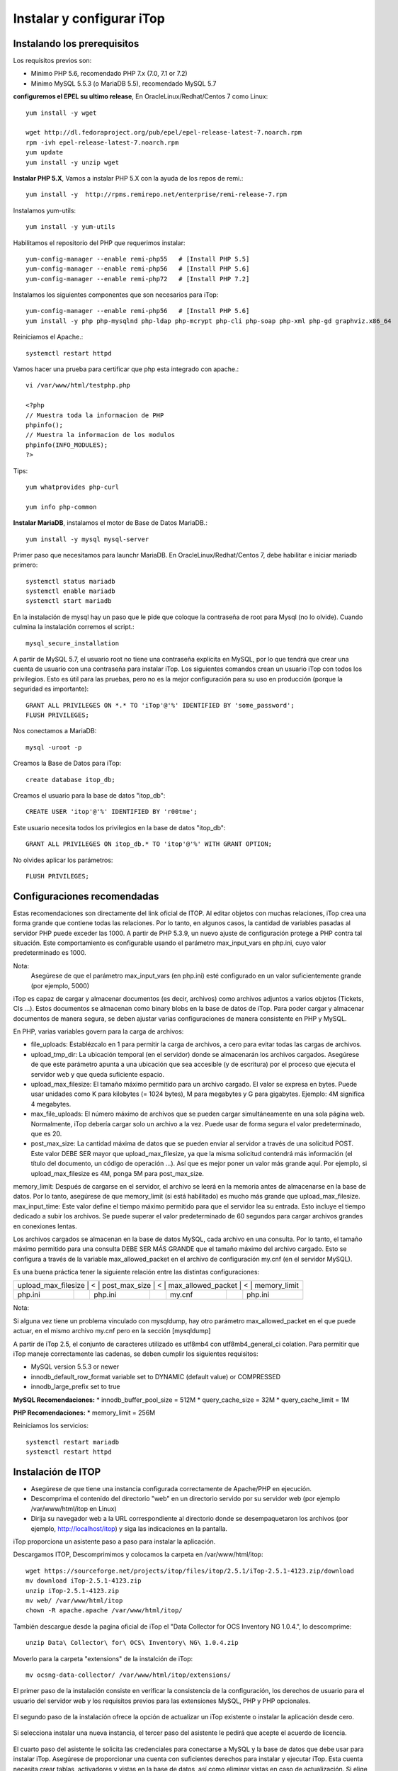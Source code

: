 Instalar y configurar iTop
============================


Instalando los prerequisitos
+++++++++++++++++++++++++++++

Los requisitos previos son:

* Minimo PHP 5.6, recomendado ​PHP 7.x (7.0, 7.1 or 7.2)
* Minimo MySQL 5.5.3 (o MariaDB 5.5), recomendado MySQL 5.7

**configuremos el EPEL su ultimo release**, En OracleLinux/Redhat/Centos 7 como Linux::

	yum install -y wget
	
	wget http://dl.fedoraproject.org/pub/epel/epel-release-latest-7.noarch.rpm
	rpm -ivh epel-release-latest-7.noarch.rpm
	yum update
	yum install -y unzip wget


**Instalar PHP 5.X**, Vamos a instalar PHP 5.X con la ayuda de los repos de remi.::

	yum install -y  http://rpms.remirepo.net/enterprise/remi-release-7.rpm

Instalamos yum-utils::

	yum install -y yum-utils

Habilitamos el repositorio del PHP que requerimos instalar::

	yum-config-manager --enable remi-php55   # [Install PHP 5.5]
	yum-config-manager --enable remi-php56   # [Install PHP 5.6]
	yum-config-manager --enable remi-php72   # [Install PHP 7.2]

Instalamos los siguientes componentes que son necesarios para iTop::

	yum-config-manager --enable remi-php56   # [Install PHP 5.6]
	yum install -y php php-mysqlnd php-ldap php-mcrypt php-cli php-soap php-xml php-gd graphviz.x86_64

Reiniciamos el Apache.::

	systemctl restart httpd

Vamos hacer una prueba para certificar que php esta integrado con apache.::

	vi /var/www/html/testphp.php

	<?php
	// Muestra toda la informacion de PHP
	phpinfo();
	// Muestra la informacion de los modulos
	phpinfo(INFO_MODULES);
	?>

Tips::

	yum whatprovides php-curl

	yum info php-common

**Instalar MariaDB**, instalamos el motor de Base de Datos MariaDB.::

	yum install -y mysql mysql-server

Primer paso que necesitamos para launchr MariaDB. En OracleLinux/Redhat/Centos 7, debe habilitar e iniciar mariadb primero::

	systemctl status mariadb
	systemctl enable mariadb
	systemctl start mariadb

En la instalación de mysql hay un paso que le pide que coloque la contraseña de root para Mysql (no lo olvide). Cuando culmina la instalación corremos el script.::

	mysql_secure_installation


A partir de MySQL 5.7, el usuario root no tiene una contraseña explícita en MySQL, por lo que tendrá que crear una cuenta de usuario con una contraseña para instalar iTop. Los siguientes comandos crean un usuario iTop con todos los privilegios. Esto es útil para las pruebas, pero no es la mejor configuración para su uso en producción (porque la seguridad es importante)::

	GRANT ALL PRIVILEGES ON *.* TO 'iTop'@'%' IDENTIFIED BY 'some_password';
	FLUSH PRIVILEGES;

Nos conectamos a MariaDB::

	mysql -uroot -p

Creamos la Base de Datos para iTop::

	create database itop_db;

Creamos el usuario para la base de datos "itop_db"::

	CREATE USER 'itop'@'%' IDENTIFIED BY 'r00tme';

Este usuario necesita todos los privilegios en la base de datos "itop_db"::

	GRANT ALL PRIVILEGES ON itop_db.* TO 'itop'@'%' WITH GRANT OPTION;

No olvides aplicar los parámetros::

	FLUSH PRIVILEGES;

Configuraciones recomendadas
+++++++++++++++++++++++++++++

Estas recomendaciones son directamente del link oficial de ITOP. 
Al editar objetos con muchas relaciones, iTop crea una forma grande que contiene todas las relaciones. Por lo tanto, en algunos casos, la cantidad de variables pasadas al servidor PHP puede exceder las 1000. A partir de PHP 5.3.9, un nuevo ajuste de configuración protege a PHP contra tal situación. Este comportamiento es configurable usando el parámetro max_input_vars en php.ini, cuyo valor predeterminado es 1000.

Nota:
	Asegúrese de que el parámetro max_input_vars (en php.ini) esté configurado en un valor suficientemente grande (por ejemplo, 5000)


iTop es capaz de cargar y almacenar documentos (es decir, archivos) como archivos adjuntos a varios objetos (Tickets, CIs ...). Estos documentos se almacenan como binary blobs en la base de datos de iTop. Para poder cargar y almacenar documentos de manera segura, se deben ajustar varias configuraciones de manera consistente en PHP y MySQL.


En PHP, varias variables govern para la carga de archivos:

* file_uploads: Establézcalo en 1 para permitir la carga de archivos, a cero para evitar todas las cargas de archivos.
* upload_tmp_dir: La ubicación temporal (en el servidor) donde se almacenarán los archivos cargados. Asegúrese de que este parámetro apunta a una ubicación que sea accesible (y de escritura) por el proceso que ejecuta el servidor web y que queda suficiente espacio.
* upload_max_filesize: El tamaño máximo permitido para un archivo cargado. El valor se expresa en bytes. Puede usar unidades como K para kilobytes (= 1024 bytes), M para megabytes y G para gigabytes. Ejemplo: 4M significa 4 megabytes.
* max_file_uploads: El número máximo de archivos que se pueden cargar simultáneamente en una sola página web. Normalmente, iTop debería cargar solo un archivo a la vez. Puede usar de forma segura el valor predeterminado, que es 20.
* post_max_size: La cantidad máxima de datos que se pueden enviar al servidor a través de una solicitud POST. Este valor DEBE SER mayor que upload_max_filesize, ya que la misma solicitud contendrá más información (el título del documento, un código de operación ...). Así que es mejor poner un valor más grande aquí. Por ejemplo, si upload_max_filesize es 4M, ponga 5M para post_max_size.
memory_limit: Después de cargarse en el servidor, el archivo se leerá en la memoria antes de almacenarse en la base de datos. Por lo tanto, asegúrese de que memory_limit (si está habilitado) es mucho más grande que upload_max_filesize.
max_input_time: 
Este valor define el tiempo máximo permitido para que el servidor lea su entrada. Esto incluye el tiempo dedicado a subir los archivos. Se puede superar el valor predeterminado de 60 segundos para cargar archivos grandes en conexiones lentas.


Los archivos cargados se almacenan en la base de datos MySQL, cada archivo en una consulta. Por lo tanto, el tamaño máximo permitido para una consulta DEBE SER MÁS GRANDE que el tamaño máximo del archivo cargado. Esto se configura a través de la variable max_allowed_packet en el archivo de configuración my.cnf (en el servidor MySQL).


Es una buena práctica tener la siguiente relación entre las distintas configuraciones:

+-------------------+--------+---------------+--------+-------------------+--------+-------------------+
| upload_max_filesize |	< |	post_max_size |	< |	max_allowed_packet |	< |	memory_limit   |
+-------------------+--------+---------------+--------+-------------------+--------+-------------------+
| php.ini	    |        | php.ini       |        | my.cnf            |        | php.ini	       |
+-------------------+--------+---------------+--------+-------------------+--------+-------------------+

Nota:
	
Si alguna vez tiene un problema vinculado con mysqldump, hay otro parámetro max_allowed_packet en el que puede actuar, en el mismo archivo my.cnf pero en la sección [mysqldump]


A partir de iTop 2.5, el conjunto de caracteres utilizado es utf8mb4 con utf8mb4_general_ci colation. Para permitir que iTop maneje correctamente las cadenas, se deben cumplir los siguientes requisitos:

* MySQL version 5.5.3 or newer
* innodb_default_row_format variable set to DYNAMIC (default value) or COMPRESSED
* innodb_large_prefix set to true


**MySQL Recomendaciones:**
* innodb_buffer_pool_size = 512M
* query_cache_size = 32M
* query_cache_limit = 1M

**PHP Recomendaciones:**
* memory_limit = 256M

Reiniciamos los servicios::

	systemctl restart mariadb
	systemctl restart httpd

Instalación de ITOP
+++++++++++++++++++

* Asegúrese de que tiene una instancia configurada correctamente de Apache/PHP en ejecución.
* Descomprima el contenido del directorio "web" en un directorio servido por su servidor web (por ejemplo /var/www/html/itop en Linux)
* Dirija su navegador web a la URL correspondiente al directorio donde se desempaquetaron los archivos (por ejemplo, http://localhost/itop) y siga las indicaciones en la pantalla.

iTop proporciona un asistente paso a paso para instalar la aplicación.

Descargamos ITOP, Descomprimimos y colocamos la carpeta en /var/www/html/itop::

	wget https://sourceforge.net/projects/itop/files/itop/2.5.1/iTop-2.5.1-4123.zip/download
	mv download iTop-2.5.1-4123.zip
	unzip iTop-2.5.1-4123.zip
	mv web/ /var/www/html/itop
	chown -R apache.apache /var/www/html/itop/

También descargue desde la pagina oficial de iTop el "Data Collector for OCS Inventory NG 1.0.4.", lo descomprime::

	unzip Data\ Collector\ for\ OCS\ Inventory\ NG\ 1.0.4.zip

Moverlo para la carpeta "extensions" de la instalción de iTop::

	mv ocsng-data-collector/ /var/www/html/itop/extensions/
	

El primer paso de la instalación consiste en verificar la consistencia de la configuración, los derechos de usuario para el usuario del servidor web y los requisitos previos para las extensiones MySQL, PHP y PHP opcionales.



.. figure:: ../images/install/01.png



El segundo paso de la instalación ofrece la opción de actualizar un iTop existente o instalar la aplicación desde cero.



.. figure:: ../images/install/02.png



Si selecciona instalar una nueva instancia, el tercer paso del asistente le pedirá que acepte el acuerdo de licencia.



.. figure:: ../images/install/03.png




El cuarto paso del asistente le solicita las credenciales para conectarse a MySQL y la base de datos que debe usar para instalar iTop. Asegúrese de proporcionar una cuenta con suficientes derechos para instalar y ejecutar iTop. Esta cuenta necesita crear tablas, activadores y vistas en la base de datos, así como eliminar vistas en caso de actualización. Si elige que la configuración cree una nueva base de datos para usted, esta cuenta debe tener suficientes derechos para hacerlo.

También puede especificar un prefijo para agregar a los nombres de todas las tablas y vistas creadas por iTop en la base de datos. Útil si desea instalar varios iTop dentro de la misma base de datos MySQL, pero evite lo contrario. Es mejor crear múltiples bases de datos.

Tenga en cuenta que el servidor de la base de datos no necesita estar en el mismo servidor físico que el servidor web / PHP; puede ser un host remoto si prefiere tener una arquitectura de dos niveles o conectarse a un servidor MySQL ya instalado.



.. figure:: ../images/install/04.png




Nota:
	
	Si su base de datos se encuentra en un servidor compartido, puede especificar el puerto después del Nombre del servidor: my_server: 3309


El siguiente paso del asistente le solicita la información sobre la cuenta del administrador. La autenticación iTop puede basarse en mecanismos externos (LDAP, Active Directory o JASIG-CAS), pero la instalación requiere que se cree al menos una cuenta de administrador con una contraseña local.



.. figure:: ../images/install/05.png





La siguiente pantalla le solicita información variada:

* idioma predeterminado: este es el idioma de la pantalla de inicio de sesión y el idioma predeterminado para las cuentas de usuario recién creadas.
* URL para acceder a iTop: cambie este valor si los usuarios accederán a iTop utilizando una URL diferente (gracias a un alias de DNS, una dirección IP diferente, etc.)
* datos de muestra: instale datos de muestra si desea experimentar rápidamente con iTop. Los datos de muestra proporcionan algunos elementos de configuración de muestra (servidores, aplicaciones, contactos) y configuraciones predeterminadas para el catálogo de servicios con el fin de garantizar una implementación rápida de la aplicación. No seleccione esta opción si está implementando una instancia de producción de iTop y desea una instalación "limpia".



.. figure:: ../images/install/06.png




En caso de que haya varios hosts virtuales que apunten a iTop o si está utilizando un sistema de prueba con una dirección IP dinámica (DHCP) y desea conectarse de cualquier otro sistema, la "dirección" del servidor iTop no se puede arreglar en el momento de la instalación . En este caso, puede usar el marcador de posición $_SERVER_NAME_$ en el parámetro de URL. Por ejemplo, puede escribir: http://$_SERVER_NAME_ $/itop como la URL para acceder a la aplicación. En tiempo de ejecución, este valor será sustituido por el valor de la variable de PHP SERVER_NAME para la conexión actual.


Los siguientes pasos del asistente de instalación lo ayudarán a adaptar el "modelo de datos" de iTop para que se adapte mejor a sus necesidades.


Configurando el  CMDB
++++++++++++++++++++++


La CMDB está compuesta por 5 módulos:

* El módulo de Configuration Management Core que siempre está instalado. Este módulo proporciona los objetos básicos que siempre deben estar presentes en iTop: organizaciones, ubicaciones, contactos y algunos CI comunes como servidores, grupos, aplicaciones, etc.
* El módulo de gestión del centro de datos proporciona elementos de configuración para gestionar la logística de un centro de datos: bastidores, armarios, alimentación (PDU, fuentes de alimentación ...). Probablemente no necesite este módulo si no administra un centro de datos.
* Los módulos de Dispositivos de usuarios finales definen los dispositivos relacionados con los usuarios finales: teléfonos, PC, tabletas ... si no planea administrar dichos dispositivos en iTop, puede desactivar esta opción.
* El módulo Advanced Storage Management define los elementos de configuración relacionados con la administración de dispositivos de almacenamiento: switches SAN, NAS, bibliotecas y cintas de cintas, etc. Es opcional.
* El módulo de administración de virtualización define máquinas virtuales, hipervisores, granjas, etc. Puede desmarcarlo si no planea administrar dispositivos virtuales en iTop.



.. figure:: ../images/install/07.png




Configuración de gestión de servicios
++++++++++++++++++++++++++++++++++++++++++

La gestión del servicio viene en dos sabores en iTop. Elija la opción que mejor represente su situación:

* La gestión de servicios para empresas es más adecuada para describir una situación en la que se utiliza la misma infraestructura para prestar servicios a un conjunto de clientes. Los clientes pueden ser entidades internas de una organización común o clientes externos.
* La gestión de servicios para proveedores de servicios se adapta mejor si la infraestructura utilizada para entregar / respaldar a un cliente es específica para cada cliente con poca superposición (intercambio) entre los clientes.

**NOTA:** Si el modulo de  **Service Management for Service Providers** es seleccionado durante la instalación debe tener en cuenta  que el atributo  "services_list" en  VirtualMachines, debe ser ignorado para el Data Collector de OCS Inventory.

La documentación de estos dos módulos se agrupa en: Módulo de gestión de servicios (servicios, SLA, contratos).



.. figure:: ../images/install/071.png




Configurando la gestión de tickets
++++++++++++++++++++++++++++++++++++

Si planea administrar tickets en iTop, básicamente hay dos opciones:

* Simple Ticketing es más adecuado para implementar procesos simples donde se hace poca diferencia entre los incidentes y las solicitudes de los usuarios. Todos los tickets comparten el mismo ciclo de vida y puede cambiar la caracterización de un ticket en cualquier momento. Esta opción es probablemente apropiada si planea permitir que los usuarios finales creen tickets directamente a través del portal para realizar solicitudes de servicio o para informar incidentes.
* Los boletos que cumplen con ITIL son los más adecuados para implementar procesos estrictos que cumplan con ITIL. Se hace una distinción clara entre las solicitudes de usuario y los tickets de incidentes. (Puede elegir implementar solo uno de estos procesos o ambos)

Por supuesto, también puede seleccionar no administrar dichos tickets en iTop en absoluto. En este caso, seleccione la tercera opción.



.. figure:: ../images/install/08.png




Configurando la gestión de cambios
+++++++++++++++++++++++++++++++++++

Si planea implementar Change Management en iTop, también hay dos opciones:

* Simple Change Management proporciona un solo tipo de tickets de solicitud de cambio para todos los propósitos.
* ITIL Compliant Change Management proporciona el conjunto completo de procesos de cambio compatibles con ITIL con tickets de Cambio Normal, Rutinario y de Emergencia.

También puede desactivar completamente la Gestión de cambios en iTop seleccionando la tercera opción.



.. figure:: ../images/install/09.png




Procesos adicionales de ITIL
+++++++++++++++++++++++++++++++

Además de la administración de cambios e incidentes, se pueden implementar otros dos tipos de procesos compatibles con ITIL seleccionando el tipo de tickets correspondiente:

* Gestión de problemas
* Errores conocidos y preguntas frecuentes



.. figure:: ../images/install/10.png


Procesos adicionales de las Extensiones
++++++++++++++++++++++++++++++++++++++++++

Se procede a implementar las extensiones que se hayan colocado de forma manual en el directorio "extensions"



.. figure:: ../images/install/16.png




Lanzamiento de la instalación
++++++++++++++++++++++++++++++++

Una vez que se hacen todas las elecciones, se muestra un resumen. Puede profundizar para verificar sus opciones haciendo clic en el botón "más" para cada sección.

Para iniciar la instalación real de iTop, haga clic en el botón "Instalar!".



.. figure:: ../images/install/11.png



El progreso de la instalación se muestra con una barra de progreso en movimiento.



.. figure:: ../images/install/12.png




Una vez realizada la instalación, puede: Revisar las instrucciones sobre la configuración de las tareas en segundo plano, haciendo clic en el enlace "Instrucciones manuales para la administración de boletos". O ingrese a iTop inmediatamente haciendo clic en el botón "Entrar a iTop".



.. figure:: ../images/install/13.png





.. figure:: ../images/install/14.png






.. figure:: ../images/install/15.png






